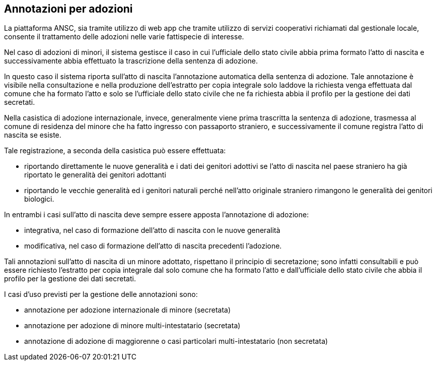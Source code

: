 == Annotazioni per adozioni

La piattaforma ANSC, sia tramite utilizzo di web app che tramite utilizzo di servizi cooperativi richiamati dal gestionale locale, consente il trattamento delle adozioni nelle varie fattispecie di interesse.

Nel caso di adozioni di minori, il sistema gestisce il caso in cui l’ufficiale dello stato civile abbia prima formato l’atto di nascita e successivamente abbia effettuato la trascrizione della sentenza di adozione. 

In questo caso il sistema riporta sull’atto di nascita l’annotazione automatica della sentenza di adozione. Tale annotazione è visibile nella consultazione e nella produzione dell’estratto per copia integrale solo laddove la richiesta venga effettuata dal comune che ha formato l’atto e solo se l’ufficiale dello stato civile che ne fa richiesta abbia il profilo per la gestione dei dati secretati. 

Nella casistica di adozione internazionale, invece, generalmente viene prima trascritta la sentenza di adozione, trasmessa al comune di residenza del minore che ha fatto ingresso con passaporto straniero, e successivamente il comune registra l’atto di nascita se esiste.

Tale registrazione, a seconda della casistica può essere effettuata: 

* riportando direttamente le nuove generalità e i dati dei genitori adottivi se l'atto di nascita nel paese straniero ha già riportato le generalità dei genitori adottanti 
* riportando le vecchie generalità ed i genitori naturali perché nell'atto originale straniero rimangono le generalità dei genitori biologici.

In entrambi i casi sull’atto di nascita deve sempre essere apposta l’annotazione di adozione:

* integrativa, nel caso di formazione dell’atto di nascita con le nuove generalità
* modificativa, nel caso di formazione dell’atto di nascita precedenti l’adozione.

Tali annotazioni sull’atto di nascita di un minore adottato, rispettano il principio di secretazione; sono infatti consultabili e può essere richiesto l’estratto per copia integrale dal solo comune che ha formato l’atto e dall’ufficiale dello stato civile che abbia il profilo per la gestione dei dati secretati.

I casi d’uso previsti per la gestione delle annotazioni sono:

* annotazione per adozione internazionale di minore (secretata)
* annotazione per adozione di minore multi-intestatario (secretata)
* annotazione di adozione di maggiorenne o casi particolari multi-intestatario (non secretata)
